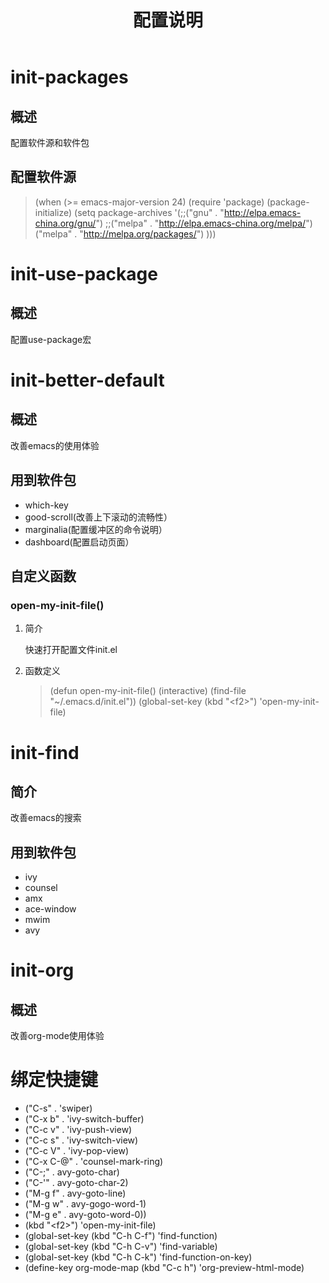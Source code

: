 #+title: 配置说明

* init-packages
** 概述
配置软件源和软件包
** 配置软件源
#+begin_quote
(when (>= emacs-major-version 24)
  (require 'package)
  (package-initialize)
  (setq package-archives '(;;("gnu"   . "http://elpa.emacs-china.org/gnu/")
			    ;;("melpa" . "http://elpa.emacs-china.org/melpa/")
			    ("melpa" . "http://melpa.org/packages/")
			    )))
#+end_quote
* init-use-package
** 概述
配置use-package宏
* init-better-default
** 概述
改善emacs的使用体验
** 用到软件包
- which-key
- good-scroll(改善上下滚动的流畅性）
- marginalia(配置缓冲区的命令说明）
- dashboard(配置启动页面）
** 自定义函数
*** open-my-init-file()
**** 简介
快速打开配置文件init.el
**** 函数定义
#+begin_quote
(defun open-my-init-file()
  (interactive)
  (find-file "~/.emacs.d/init.el"))
(global-set-key (kbd "<f2>") 'open-my-init-file)
#+end_quote
* init-find
** 简介
改善emacs的搜索
** 用到软件包
- ivy
- counsel
- amx
- ace-window
- mwim
- avy
* init-org
** 概述
改善org-mode使用体验
* 绑定快捷键
  - ("C-s" . 'swiper)
  - ("C-x b" . 'ivy-switch-buffer)
  - ("C-c v" . 'ivy-push-view)
  - ("C-c s" . 'ivy-switch-view)
  - ("C-c V" . 'ivy-pop-view)
  - ("C-x C-@" . 'counsel-mark-ring)
  - ("C-;" . avy-goto-char)
  - ("C-'" . avy-goto-char-2)
  - ("M-g f" . avy-goto-line)
  - ("M-g w" . avy-gogo-word-1)
  - ("M-g e" . avy-goto-word-0))
  - (kbd "<f2>") 'open-my-init-file)
  - (global-set-key (kbd "C-h C-f") 'find-function)
  - (global-set-key (kbd "C-h C-v") 'find-variable)
  - (global-set-key (kbd "C-h C-k") 'find-function-on-key)
  - (define-key org-mode-map (kbd "C-c h") 'org-preview-html-mode)
